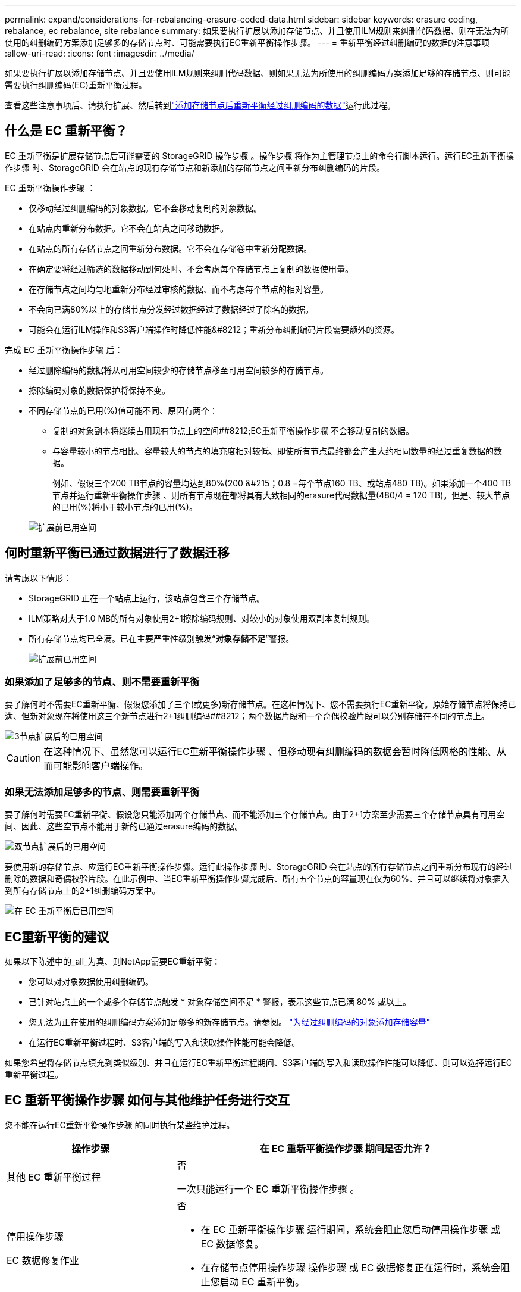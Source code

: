 ---
permalink: expand/considerations-for-rebalancing-erasure-coded-data.html 
sidebar: sidebar 
keywords: erasure coding, rebalance, ec rebalance, site rebalance 
summary: 如果要执行扩展以添加存储节点、并且使用ILM规则来纠删代码数据、则在无法为所使用的纠删编码方案添加足够多的存储节点时、可能需要执行EC重新平衡操作步骤。 
---
= 重新平衡经过纠删编码的数据的注意事项
:allow-uri-read: 
:icons: font
:imagesdir: ../media/


[role="lead"]
如果要执行扩展以添加存储节点、并且要使用ILM规则来纠删代码数据、则如果无法为所使用的纠删编码方案添加足够的存储节点、则可能需要执行纠删编码(EC)重新平衡过程。

查看这些注意事项后、请执行扩展、然后转到link:rebalancing-erasure-coded-data-after-adding-storage-nodes.html["添加存储节点后重新平衡经过纠删编码的数据"]运行此过程。



== 什么是 EC 重新平衡？

EC 重新平衡是扩展存储节点后可能需要的 StorageGRID 操作步骤 。操作步骤 将作为主管理节点上的命令行脚本运行。运行EC重新平衡操作步骤 时、StorageGRID 会在站点的现有存储节点和新添加的存储节点之间重新分布纠删编码的片段。

EC 重新平衡操作步骤 ：

* 仅移动经过纠删编码的对象数据。它不会移动复制的对象数据。
* 在站点内重新分布数据。它不会在站点之间移动数据。
* 在站点的所有存储节点之间重新分布数据。它不会在存储卷中重新分配数据。
* 在确定要将经过筛选的数据移动到何处时、不会考虑每个存储节点上复制的数据使用量。
* 在存储节点之间均匀地重新分布经过审核的数据、而不考虑每个节点的相对容量。
* 不会向已满80%以上的存储节点分发经过数据经过了数据经过了除名的数据。
* 可能会在运行ILM操作和S3客户端操作时降低性能&#8212；重新分布纠删编码片段需要额外的资源。


完成 EC 重新平衡操作步骤 后：

* 经过删除编码的数据将从可用空间较少的存储节点移至可用空间较多的存储节点。
* 擦除编码对象的数据保护将保持不变。
* 不同存储节点的已用(%)值可能不同、原因有两个：
+
** 复制的对象副本将继续占用现有节点上的空间##8212;EC重新平衡操作步骤 不会移动复制的数据。
** 与容量较小的节点相比、容量较大的节点的填充度相对较低、即使所有节点最终都会产生大约相同数量的经过重复数据的数据。
+
例如、假设三个200 TB节点的容量均达到80%(200 &#215；0.8 =每个节点160 TB、或站点480 TB)。如果添加一个400 TB节点并运行重新平衡操作步骤 、则所有节点现在都将具有大致相同的erasure代码数据量(480/4 = 120 TB)。但是、较大节点的已用(%)将小于较小节点的已用(%)。

+
image::../media/used_space_with_larger_node.png[扩展前已用空间]







== 何时重新平衡已通过数据进行了数据迁移

请考虑以下情形：

* StorageGRID 正在一个站点上运行，该站点包含三个存储节点。
* ILM策略对大于1.0 MB的所有对象使用2+1擦除编码规则、对较小的对象使用双副本复制规则。
* 所有存储节点均已全满。已在主要严重性级别触发“*对象存储不足*”警报。
+
image::../media/used_space_before_expansion.png[扩展前已用空间]





=== 如果添加了足够多的节点、则不需要重新平衡

要了解何时不需要EC重新平衡、假设您添加了三个(或更多)新存储节点。在这种情况下、您不需要执行EC重新平衡。原始存储节点将保持已满、但新对象现在将使用这三个新节点进行2+1纠删编码##8212；两个数据片段和一个奇偶校验片段可以分别存储在不同的节点上。

image::../media/used_space_after_3_node_expansion.png[3节点扩展后的已用空间]


CAUTION: 在这种情况下、虽然您可以运行EC重新平衡操作步骤 、但移动现有纠删编码的数据会暂时降低网格的性能、从而可能影响客户端操作。



=== 如果无法添加足够多的节点、则需要重新平衡

要了解何时需要EC重新平衡、假设您只能添加两个存储节点、而不能添加三个存储节点。由于2+1方案至少需要三个存储节点具有可用空间、因此、这些空节点不能用于新的已通过erasure编码的数据。

image::../media/used_space_after_2_node_expansion.png[双节点扩展后的已用空间]

要使用新的存储节点、应运行EC重新平衡操作步骤。运行此操作步骤 时、StorageGRID 会在站点的所有存储节点之间重新分布现有的经过删除的数据和奇偶校验片段。在此示例中、当EC重新平衡操作步骤完成后、所有五个节点的容量现在仅为60%、并且可以继续将对象插入到所有存储节点上的2+1纠删编码方案中。

image::../media/used_space_after_ec_rebalance.png[在 EC 重新平衡后已用空间]



== EC重新平衡的建议

如果以下陈述中的_all_为真、则NetApp需要EC重新平衡：

* 您可以对对象数据使用纠删编码。
* 已针对站点上的一个或多个存储节点触发 * 对象存储空间不足 * 警报，表示这些节点已满 80% 或以上。
* 您无法为正在使用的纠删编码方案添加足够多的新存储节点。请参阅。 link:adding-storage-capacity-for-erasure-coded-objects.html["为经过纠删编码的对象添加存储容量"]
* 在运行EC重新平衡过程时、S3客户端的写入和读取操作性能可能会降低。


如果您希望将存储节点填充到类似级别、并且在运行EC重新平衡过程期间、S3客户端的写入和读取操作性能可以降低、则可以选择运行EC重新平衡过程。



== EC 重新平衡操作步骤 如何与其他维护任务进行交互

您不能在运行EC重新平衡操作步骤 的同时执行某些维护过程。

[cols="1a,2a"]
|===
| 操作步骤 | 在 EC 重新平衡操作步骤 期间是否允许？ 


 a| 
其他 EC 重新平衡过程
 a| 
否

一次只能运行一个 EC 重新平衡操作步骤 。



 a| 
停用操作步骤

EC 数据修复作业
 a| 
否

* 在 EC 重新平衡操作步骤 运行期间，系统会阻止您启动停用操作步骤 或 EC 数据修复。
* 在存储节点停用操作步骤 操作步骤 或 EC 数据修复正在运行时，系统会阻止您启动 EC 重新平衡。




 a| 
扩展操作步骤
 a| 
否

如果您需要在扩展中添加新存储节点、请在添加所有新节点后运行EC重新平衡操作步骤。



 a| 
升级操作步骤
 a| 
否

如果您需要升级StorageGRID 软件、请在运行EC重新平衡操作步骤 之前或之后执行升级操作步骤。您可以根据需要终止 EC 重新平衡操作步骤 以执行软件升级。



 a| 
设备节点克隆操作步骤
 a| 
否

如果您需要克隆设备存储节点、请在添加新节点后运行EC重新平衡操作步骤。



 a| 
修补程序操作步骤
 a| 
是。

您可以在 EC 重新平衡操作步骤 运行期间应用 StorageGRID 修补程序。



 a| 
其他维护过程
 a| 
否

在运行其他维护过程之前，您必须终止 EC 重新平衡操作步骤 。

|===


== EC 重新平衡操作步骤 如何与 ILM 交互

在运行 EC 重新平衡操作步骤 时，请避免进行可能会更改现有纠删编码对象位置的 ILM 更改。例如、不要开始使用具有不同纠删编码配置文件的ILM规则。如果需要进行此类ILM更改、则应终止EC重新平衡操作步骤。
